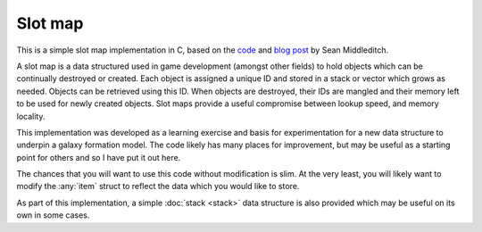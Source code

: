Slot map
========

This is a simple slot map implementation in C, based on the `code <https://github.com/seanmiddleditch/TinyExperiments/blob/master/SlotMapExample/Main.cpp>`_ and `blog post <https://seanmiddleditch.com/2013-01-05-data-structures-for-game-developers-the-slot-map/>`_ by Sean Middleditch.

A slot map is a data structured used in game development (amongst other fields) to hold objects which can be continually destroyed or created.  Each object is assigned a unique ID and stored in a stack or vector which grows as needed.  Objects can be retrieved using this ID.  When objects are destroyed, their IDs are mangled and their memory left to be used for newly created objects.  Slot maps provide a useful compromise between lookup speed, and memory locality.

This implementation was developed as a learning exercise and basis for experimentation for a new data structure to underpin a galaxy formation model.  The code likely has many places for improvement, but may be useful as a starting point for others and so I have put it out here.

The chances that you will want to use this code without modification is slim.  At the very least, you will likely want to modify the :any:`item` struct to reflect the data which you would like to store.

As part of this implementation, a simple :doc:`stack <stack>` data structure is also provided which may be useful on its own in some cases.
